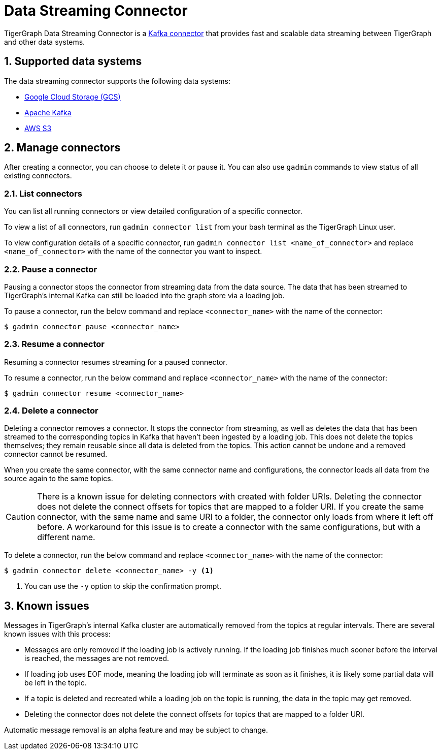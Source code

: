 = Data Streaming Connector
:description: A guide to TigerGraph's Streaming Data Connector.
:sectnums:

TigerGraph Data Streaming Connector is a link:https://docs.confluent.io/home/connect/overview.html[Kafka connector] that provides fast and scalable data streaming between TigerGraph and other data systems.

== Supported data systems
The data streaming connector supports the following data systems:

* xref:data-streaming-connector/gcp.adoc[Google Cloud Storage (GCS)]
* xref:data-streaming-connector/kafka.adoc[Apache Kafka]
* xref:data-streaming-connector/aws-s3.adoc[AWS S3]


== Manage connectors

After creating a connector, you can choose to delete it or pause it.
You can also use `gadmin` commands to view status of all existing connectors.

=== List connectors
You can list all running connectors or view detailed configuration of a specific connector.

To view a list of all connectors, run `gadmin connector list` from your bash terminal as the TigerGraph Linux user.

To view configuration details of a specific connector, run `gadmin connector list <name_of_connector>` and replace `<name_of_connector>` with the name of the connector you want to inspect.

=== Pause a connector
Pausing a connector stops the connector from streaming data from the data source.
The data that has been streamed to TigerGraph's internal Kafka can still be loaded into the graph store via a loading job.

To pause a connector, run the below command and replace `<connector_name>` with the name of the connector:

[,console]
----
$ gadmin connector pause <connector_name>
----

=== Resume a connector
Resuming a connector resumes streaming for a paused connector.

To resume a connector, run the below command and replace `<connector_name>` with the name of the connector:

[,console]
----
$ gadmin connector resume <connector_name>
----

=== Delete a connector
Deleting a connector removes a connector.
It stops the connector from streaming, as well as deletes the data that has been streamed to the corresponding topics in Kafka that haven't been ingested by a loading job.
This does not delete the topics themselves; they remain reusable since all data is deleted from the topics.
This action cannot be undone and a removed connector cannot be resumed.

When you create the same connector, with the same connector name and configurations, the connector loads all data from the source again to the same topics.


CAUTION: There is a known issue for deleting connectors with created with folder URIs.
Deleting the connector does not delete the connect offsets for topics that are mapped to a folder URI.
If you create the same connector, with the same name and same URI to a folder, the connector only loads from where it left off before.
A workaround for this issue is to create a connector with the same configurations, but with a different name.

To delete a connector,  run the below command and replace `<connector_name>` with the name of the connector:

[,console]
----
$ gadmin connector delete <connector_name> -y <1>
----
<1> You can use the `-y` option to skip the confirmation prompt.


== Known issues
Messages in TigerGraph's internal Kafka cluster are automatically removed from the topics at regular intervals.
There are several known issues with this process:

* Messages are only removed if the loading job is actively running.
If the loading job finishes much sooner before the interval is reached, the messages are not removed.
* If loading job uses EOF mode, meaning the loading job will terminate as soon as it finishes, it is likely some partial data will be left in the topic.
* If a topic is deleted and recreated while a loading job on the topic is running, the data in the topic may get removed.
* Deleting the connector does not delete the connect offsets for topics that are mapped to a folder URI.

Automatic message removal is an alpha feature and may be subject to change.